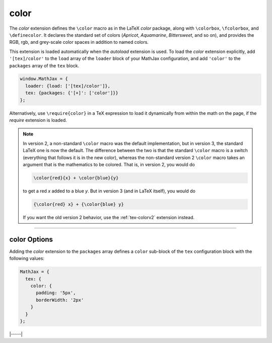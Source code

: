 .. _tex-color:

#####
color
#####

The `color` extension defines the ``\color`` macro as in the LaTeX
`color` package, along with ``\colorbox``, ``\fcolorbox``, and
``\definecolor``.  It declares the standard set of colors (`Apricot`,
`Aquamarine`, `Bittersweet`, and so on), and provides the RGB, rgb,
and grey-scale color spaces in addition to named colors.

This extension is loaded automatically when the `autoload` extension
is used.  To load the `color` extension explicitly, add
``'[tex]/color'`` to the ``load`` array of the ``loader`` block of
your MathJax configuration, and add ``'color'`` to the ``packages``
array of the ``tex`` block.

.. code-block:: javascript

   window.MathJax = {
     loader: {load: ['[tex]/color']},
     tex: {packages: {'[+]': ['color']}}
   };

Alternatively, use ``\require{color}`` in a TeX expression to load it
dynamically from within the math on the page, if the `require`
extension is loaded.

.. note::

   In version 2, a non-standard ``\color`` macro was the default
   implementation, but in version 3, the standard LaTeX one is now the
   default.  The difference between the two is that the standard
   ``\color`` macro is a switch (everything that follows it is in the
   new color), whereas the non-standard version 2 ``\color`` macro
   takes an argument that is the mathematics to be colored.  That is,
   in version 2, you would do

   .. code-block:: latex

      \color{red}{x} + \color{blue}{y}

   to get a red *x* added to a blue *y*.  But in version 3 (and in
   LaTeX itself), you would do
   
   .. code-block:: latex

      {\color{red} x} + {\color{blue} y}

   If you want the old version 2 behavior, use the :ref:`tex-colorv2`
   extension instead.

-----


.. _tex-color-options:

color Options
-------------

Adding the `color` extension to the ``packages`` array defines a
``color`` sub-block of the ``tex`` configuration block with the
following values:

.. code-block:: javascript

   MathJax = {
     tex: {
       color: {
         padding: '5px',
         borderWidth: '2px'
       }
     }
   };

.. _tex-color-padding:
.. describe:: padding: '5px'

   This gives the padding to use for color boxes with background colors.

.. _tex-color-borderWidth:
.. describe:: borderWidth: '2px'

   This gives the border width to use with framed color boxes produced
   by ``\fcolorbox``.

|-----|
